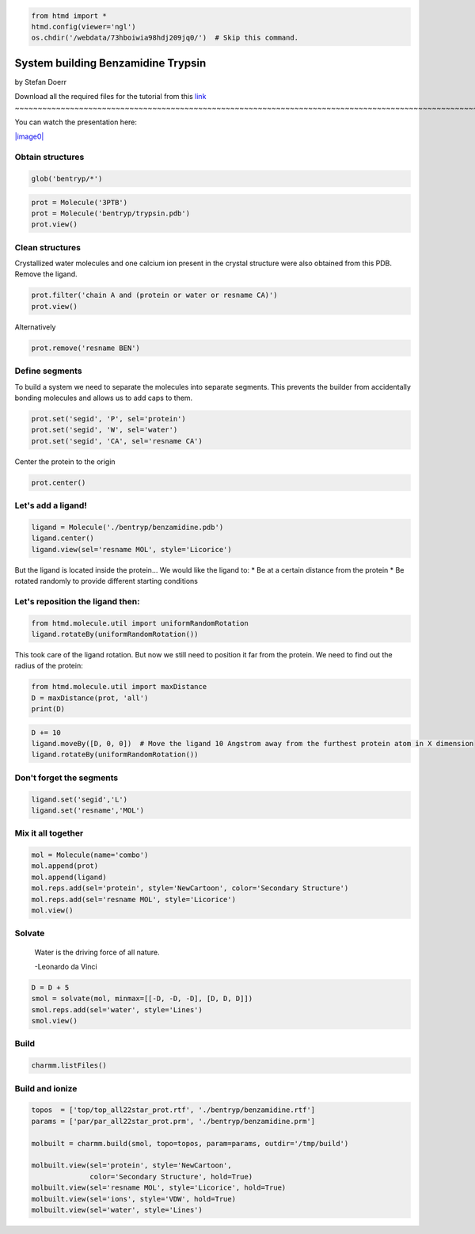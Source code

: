 
.. code:: python

    from htmd import *
    htmd.config(viewer='ngl')
    os.chdir('/webdata/73hboiwia98hdj209jq0/')  # Skip this command.

System building Benzamidine Trypsin
===================================

by Stefan Doerr

Download all the required files for the tutorial from this
`link <http://pub.htmd.org/73hboiwia98hdj209jq0/building.tar.gz>`_
~~~~~~~~~~~~~~~~~~~~~~~~~~~~~~~~~~~~~~~~~~~~~~~~~~~~~~~~~~~~~~~~~~~~~~~~~~~~~~~~~~~~~~~~~~~~~~~~~~~~~~~~~~~~~~~~~~~~~~~~~~~~~

You can watch the presentation here:

`|image0| <https://youtu.be/DF9cHKBX19A?t=5m42s>`_

.. |image0| image:: http://pub.htmd.org/73hboiwia98hdj209jq0/bentryp_youtube.png

Obtain structures
~~~~~~~~~~~~~~~~~

.. code:: python

    glob('bentryp/*')

.. code:: python

    prot = Molecule('3PTB')
    prot = Molecule('bentryp/trypsin.pdb')
    prot.view()

Clean structures
~~~~~~~~~~~~~~~~

Crystallized water molecules and one calcium ion present in the crystal
structure were also obtained from this PDB. Remove the ligand.

.. code:: python

    prot.filter('chain A and (protein or water or resname CA)')
    prot.view()

Alternatively

.. code:: python

    prot.remove('resname BEN')

Define segments
~~~~~~~~~~~~~~~

To build a system we need to separate the molecules into separate
segments. This prevents the builder from accidentally bonding molecules
and allows us to add caps to them.

.. code:: python

    prot.set('segid', 'P', sel='protein')
    prot.set('segid', 'W', sel='water')
    prot.set('segid', 'CA', sel='resname CA')

Center the protein to the origin

.. code:: python

    prot.center()

Let's add a ligand!
~~~~~~~~~~~~~~~~~~~

.. code:: python

    ligand = Molecule('./bentryp/benzamidine.pdb')
    ligand.center()
    ligand.view(sel='resname MOL', style='Licorice')

But the ligand is located inside the protein... We would like the ligand
to: \* Be at a certain distance from the protein \* Be rotated randomly
to provide different starting conditions

Let's reposition the ligand then:
~~~~~~~~~~~~~~~~~~~~~~~~~~~~~~~~~

.. code:: python

    from htmd.molecule.util import uniformRandomRotation
    ligand.rotateBy(uniformRandomRotation())

This took care of the ligand rotation. But now we still need to position
it far from the protein. We need to find out the radius of the protein:

.. figure:: http://pub.htmd.org/73hboiwia98hdj209jq0/maxdist.png
   :align: center
   :alt: 

.. code:: python

    from htmd.molecule.util import maxDistance
    D = maxDistance(prot, 'all')
    print(D)

.. code:: python

    D += 10
    ligand.moveBy([D, 0, 0])  # Move the ligand 10 Angstrom away from the furthest protein atom in X dimension
    ligand.rotateBy(uniformRandomRotation())

Don't forget the segments
~~~~~~~~~~~~~~~~~~~~~~~~~

.. code:: python

    ligand.set('segid','L')
    ligand.set('resname','MOL')

Mix it all together
~~~~~~~~~~~~~~~~~~~

.. code:: python

    mol = Molecule(name='combo')
    mol.append(prot)
    mol.append(ligand)
    mol.reps.add(sel='protein', style='NewCartoon', color='Secondary Structure')
    mol.reps.add(sel='resname MOL', style='Licorice')
    mol.view()

Solvate
~~~~~~~

    Water is the driving force of all nature.

    -Leonardo da Vinci

.. figure:: http://pub.htmd.org/73hboiwia98hdj209jq0/waterbox.png
   :align: center
   :alt: 

.. code:: python

    D = D + 5
    smol = solvate(mol, minmax=[[-D, -D, -D], [D, D, D]])
    smol.reps.add(sel='water', style='Lines')
    smol.view()

Build
~~~~~

.. code:: python

    charmm.listFiles()

Build and ionize
~~~~~~~~~~~~~~~~

.. code:: python

    topos  = ['top/top_all22star_prot.rtf', './bentryp/benzamidine.rtf']
    params = ['par/par_all22star_prot.prm', './bentryp/benzamidine.prm']
    
    molbuilt = charmm.build(smol, topo=topos, param=params, outdir='/tmp/build')
    
    molbuilt.view(sel='protein', style='NewCartoon', 
                  color='Secondary Structure', hold=True)
    molbuilt.view(sel='resname MOL', style='Licorice', hold=True)
    molbuilt.view(sel='ions', style='VDW', hold=True)
    molbuilt.view(sel='water', style='Lines')
